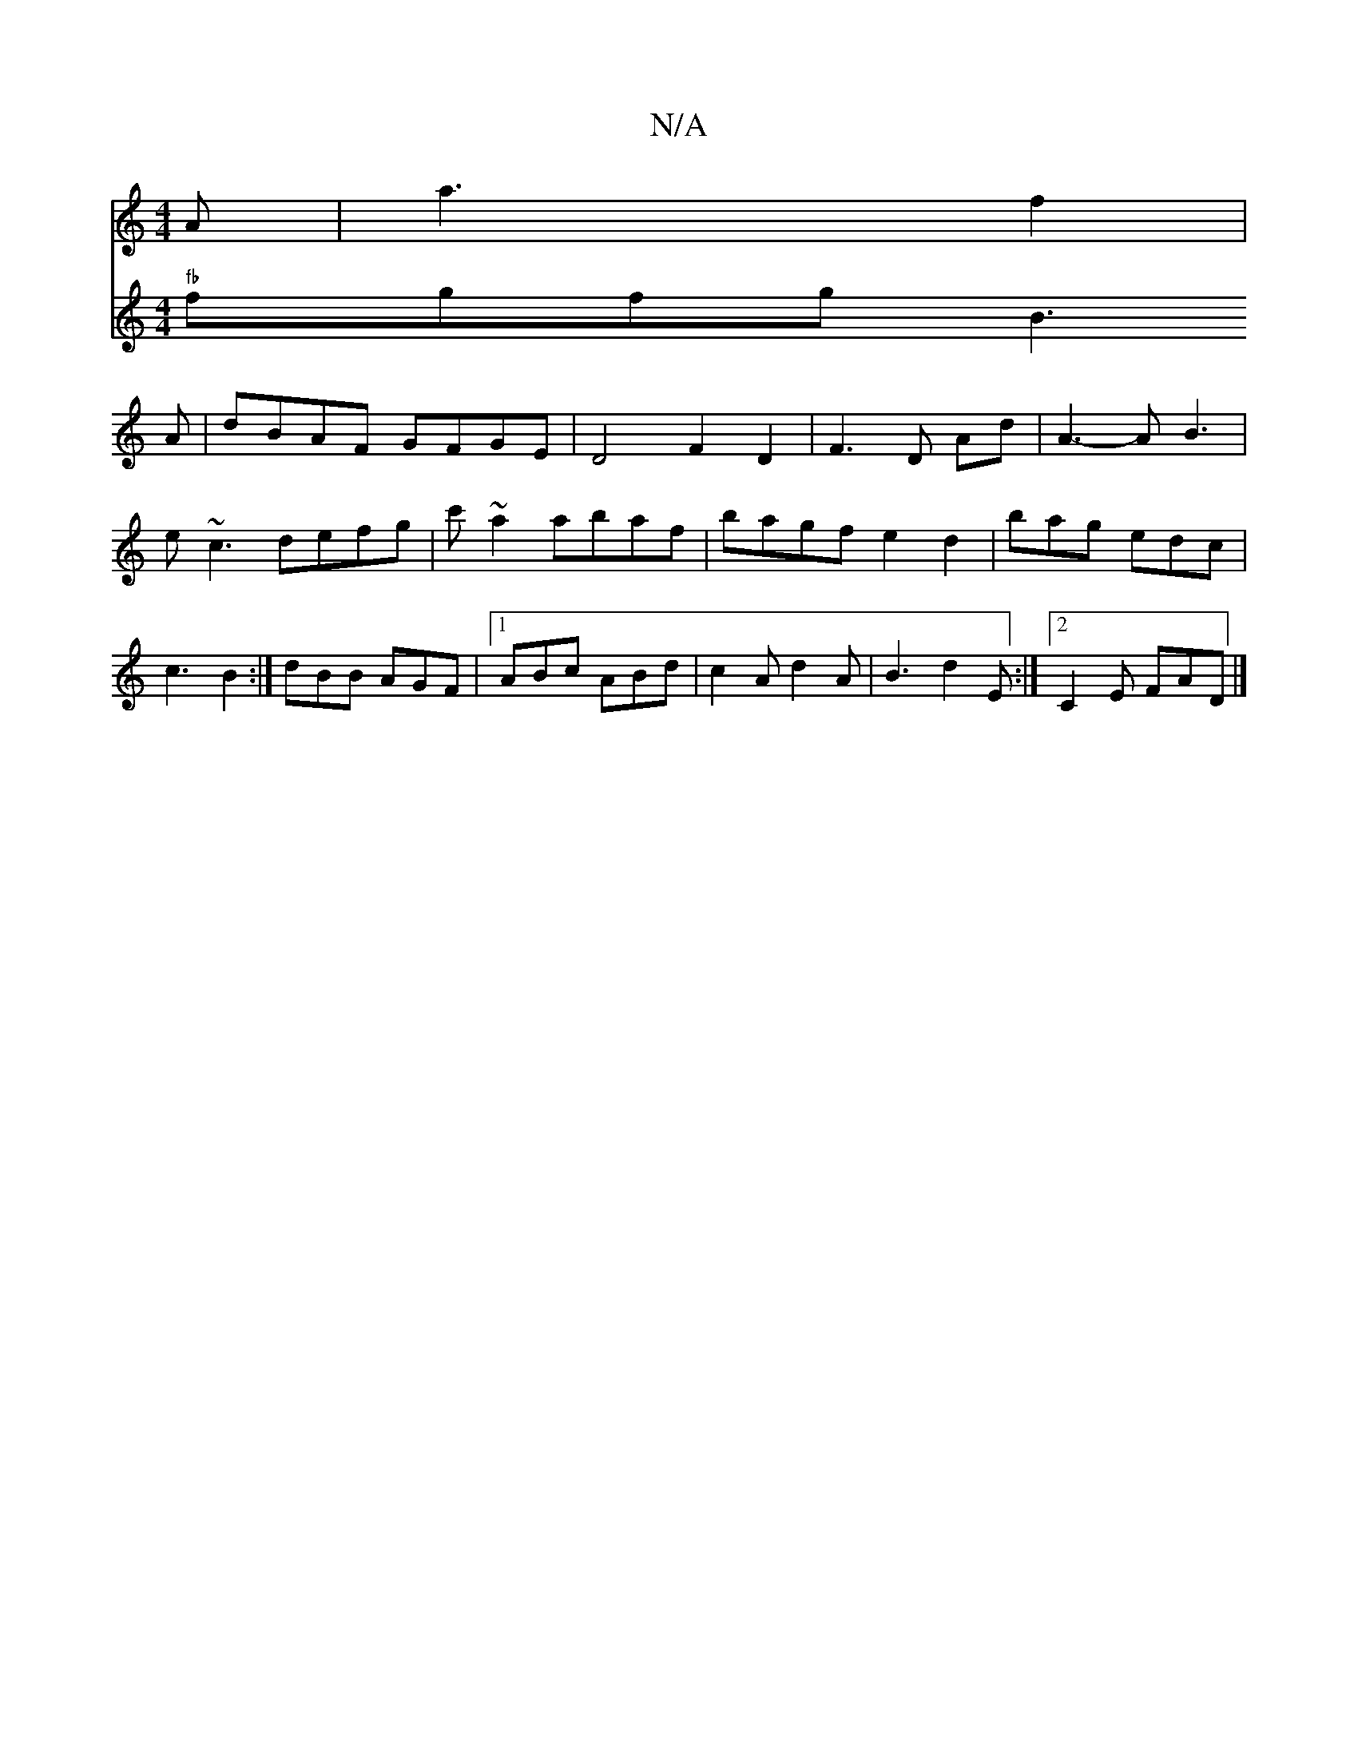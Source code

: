 X:1
T:N/A
M:4/4
R:N/A
K:Cmajor
 A | a3f2|
V:2 "fb" fgfg B3A | dBAF GFGE | D4 F2 D2 | F3 D Ad | A3- A B3|e~c3 defg|c'~a2 abaf | bagf e2 d2|
bag edc|c3 B2:|
dBB AGF|1 ABc ABd|c2A d2A|B3 d2E:|2 C2E FAD|]

|: ~g3|fed B2 c | B2^F D3- ||